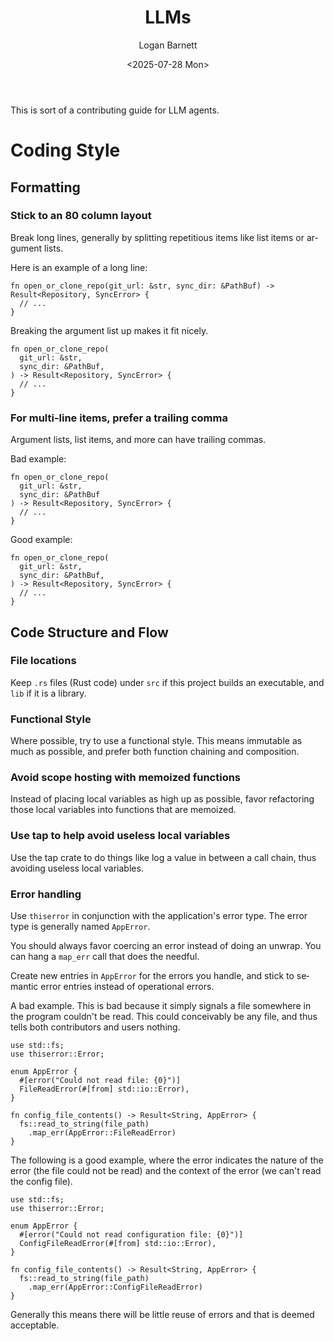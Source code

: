 #+title:     LLMs
#+author:    Logan Barnett
#+email:     logustus@gmail.com
#+date:      <2025-07-28 Mon>
#+language:  en
#+file_tags:
#+tags:

This is sort of a contributing guide for LLM agents.

* Coding Style

** Formatting

*** Stick to an 80 column layout

Break long lines, generally by splitting repetitious items like list items or
argument lists.

Here is an example of a long line:

#+begin_src rustic :results none :exports code
fn open_or_clone_repo(git_url: &str, sync_dir: &PathBuf) -> Result<Repository, SyncError> {
  // ...
}
#+end_src

Breaking the argument list up makes it fit nicely.

#+begin_src rustic :results none :exports code
fn open_or_clone_repo(
  git_url: &str,
  sync_dir: &PathBuf,
) -> Result<Repository, SyncError> {
  // ...
}
#+end_src

*** For multi-line items, prefer a trailing comma

Argument lists, list items, and more can have trailing commas.

Bad example:

#+begin_src rustic :results none :exports code
fn open_or_clone_repo(
  git_url: &str,
  sync_dir: &PathBuf
) -> Result<Repository, SyncError> {
  // ...
}
#+end_src

Good example:

#+begin_src rustic :results none :exports code
fn open_or_clone_repo(
  git_url: &str,
  sync_dir: &PathBuf,
) -> Result<Repository, SyncError> {
  // ...
}
#+end_src


** Code Structure and Flow
*** File locations

Keep ~.rs~ files (Rust code) under ~src~ if this project builds an executable,
and ~lib~ if it is a library.

*** Functional Style

Where possible, try to use a functional style.  This means immutable as much as
possible, and prefer both function chaining and composition.

*** Avoid scope hosting with memoized functions

Instead of placing local variables as high up as possible, favor refactoring
those local variables into functions that are memoized.

*** Use tap to help avoid useless local variables

Use the tap crate to do things like log a value in between a call chain, thus
avoiding useless local variables.


*** Error handling

Use ~thiserror~ in conjunction with the application's error type.  The error
type is generally named ~AppError~.

You should always favor coercing an error instead of doing an unwrap.  You can
hang a ~map_err~ call that does the needful.

Create new entries in ~AppError~ for the errors you handle, and stick to
semantic error entries instead of operational errors.

A bad example.  This is bad because it simply signals a file somewhere in the
program couldn't be read.  This could conceivably be any file, and thus tells
both contributors and users nothing.

#+begin_src rustic :results none :exports code
use std::fs;
use thiserror::Error;

enum AppError {
  #[error("Could not read file: {0}")]
  FileReadError(#[from] std::io::Error),
}

fn config_file_contents() -> Result<String, AppError> {
  fs::read_to_string(file_path)
    .map_err(AppError::FileReadError)
}
#+end_src

The following is a good example, where the error indicates the nature of the
error (the file could not be read) and the context of the error (we can't read
the config file).

#+begin_src rustic :results none :exports code
use std::fs;
use thiserror::Error;

enum AppError {
  #[error("Could not read configuration file: {0}")]
  ConfigFileReadError(#[from] std::io::Error),
}

fn config_file_contents() -> Result<String, AppError> {
  fs::read_to_string(file_path)
    .map_err(AppError::ConfigFileReadError)
}
#+end_src

Generally this means there will be little reuse of errors and that is deemed
acceptable.
